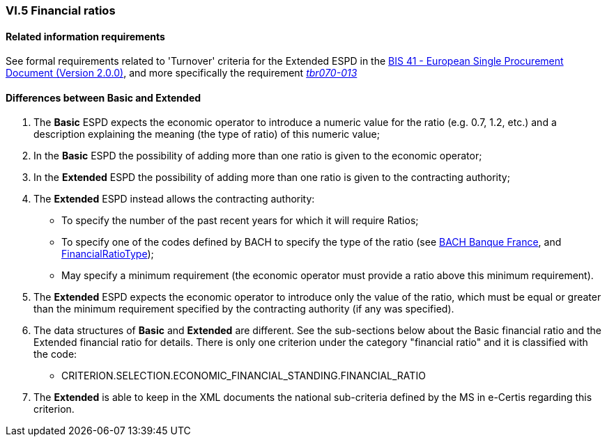 
=== VI.5 Financial ratios

==== Related information requirements

See formal requirements related to 'Turnover' criteria for the Extended ESPD in the http://wiki.ds.unipi.gr/pages/viewpage.action?pageId=44367916[BIS 41 - European Single Procurement Document (Version 2.0.0)], and more specifically the requirement http://wiki.ds.unipi.gr/pages/viewpage.action?pageId=44367916#tbr070-013[_tbr070-013_]

==== Differences between Basic and Extended

. The *Basic* ESPD expects the economic operator to introduce a numeric value for the ratio (e.g. 0.7, 1.2, etc.) and a description explaining the meaning (the type of ratio) of this numeric value;

. In the *Basic* ESPD the possibility of adding more than one ratio is given to the economic operator;

 . In the *Extended* ESPD the possibility of adding more than one ratio is given to the contracting authority;

. The *Extended* ESPD instead allows the contracting authority:

** To specify the number of the past recent years for which it will require Ratios;
** To specify one of the codes defined by BACH to specify the type of the ratio (see https://www.bach.banque-france.fr/[BACH Banque France], and link:{attachmentsdir}/cl/ods/ESPD-CodeLists-V2.1.1.ods[FinancialRatioType]);
** May specify a minimum requirement (the economic operator must provide a ratio above this minimum requirement).

. The *Extended* ESPD expects the economic operator to introduce only the value of the ratio, which must be equal or greater than the minimum requirement specified by the contracting authority (if any was specified). 

. The data structures of *Basic* and *Extended* are different. See the sub-sections below about the Basic financial ratio and the Extended financial ratio for details. There is only one criterion under the category "financial ratio" and it is classified with the code:

	** CRITERION.SELECTION.ECONOMIC_FINANCIAL_STANDING.FINANCIAL_RATIO

. The *Extended* is able to keep in the XML documents the national sub-criteria defined by the MS in e-Certis regarding this criterion.



